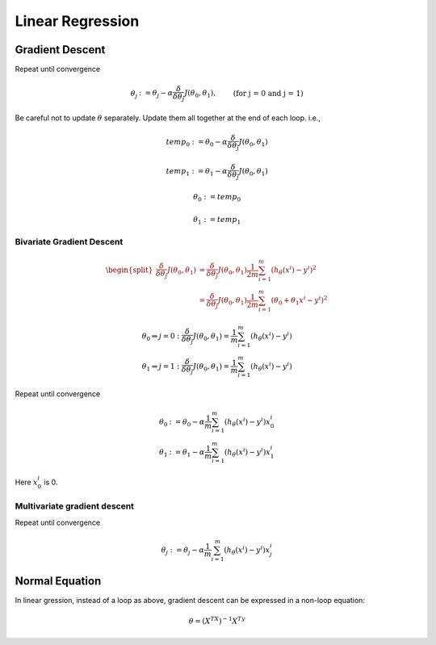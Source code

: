 =================
Linear Regression
=================

Gradient Descent
################

Repeat until convergence

.. math::
   \begin{align}
      \theta_j &:= \theta_j - \alpha \frac{\delta}{\delta\theta_j}J(\theta_0, \theta_1),   &\text{(for j = 0 and j = 1)} \nonumber
   \end{align}

Be careful not to update :math:`\theta` separately. Update them all together at the end of each loop. i.e.,

.. math::
    temp_0 &:= \theta_0 - \alpha  \frac{\delta}{\delta\theta_j}J(\theta_0, \theta_1) 

    temp_1 &:= \theta_1 - \alpha  \frac{\delta}{\delta\theta_j}J(\theta_0, \theta_1)

    \theta_0 &:= temp_0 
      
    \theta_1 &:= temp_1 


Bivariate Gradient Descent
--------------------------

.. math::
   \begin{split}
      \frac{\delta}{\delta\theta_j}J(\theta_0, \theta_1) &= \frac{\delta}{\delta\theta_j}J(\theta_0, \theta_1) \frac{1}{2m} \sum^{m}_{i=1}(h_\theta(x^i) - y^i)^2 \\
      &= \frac{\delta}{\delta\theta_j}J(\theta_0, \theta_1) \frac{1}{2m} \sum^{m}_{i=1}(\theta_0 + \theta_1 x^i - y^i)^2 
   \end{split}

.. math::
   \begin{array}{ll}
      \theta_0 \Rightarrow j = 0 : \frac{\delta}{\delta\theta_j}J(\theta_0, \theta_1) = \frac{1}{m} \sum^{m}_{i=1}(h_\theta(x^i) - y^i) \\
      \theta_1 \Rightarrow j = 1 : \frac{\delta}{\delta\theta_j}J(\theta_0, \theta_1) = \frac{1}{m} \sum^{m}_{i=1}(h_\theta(x^i) - y^i)
   \end{array}


Repeat until convergence

.. math::
   \begin{array}{ll}
      \theta_0 &:= \theta_0 - \alpha \frac{1}{m} \sum^{m}_{i=1}(h_\theta(x^i) - y^i) x_0^i \\  \nonumber
      \theta_1 &:= \theta_1 - \alpha \frac{1}{m} \sum^{m}_{i=1}(h_\theta(x^i) - y^i) x_1^i
   \end{array}

Here :math:`x_0^i` is 0.


Multivariate gradient descent
-----------------------------

Repeat until convergence

.. math::

      \theta_j &:= \theta_j - \alpha \frac{1}{m} \sum^{m}_{i=1}(h_\theta(x^i) - y^i) x_j^i \nonumber



Normal Equation
###############
In linear gression, instead of a loop as above, gradient descent can be expressed in a non-loop equation:

.. math::
   \theta = (X^TX)^{-1}X^Ty